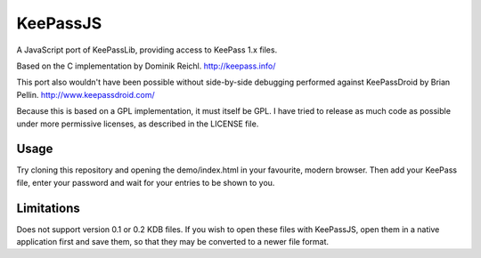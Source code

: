 =========
KeePassJS
=========

A JavaScript port of KeePassLib, providing access to KeePass 1.x files.

Based on the C implementation by Dominik Reichl. http://keepass.info/

This port also wouldn't have been possible without side-by-side
debugging performed against KeePassDroid by Brian Pellin.
http://www.keepassdroid.com/

Because this is based on a GPL implementation, it must itself be GPL.
I have tried to release as much code as possible under more permissive
licenses, as described in the LICENSE file.

Usage
=====

Try cloning this repository and opening the demo/index.html in your
favourite, modern browser. Then add your KeePass file, enter your
password and wait for your entries to be shown to you.

Limitations
===========

Does not support version 0.1 or 0.2 KDB files. If you wish to open
these files with KeePassJS, open them in a native application first
and save them, so that they may be converted to a newer file format.